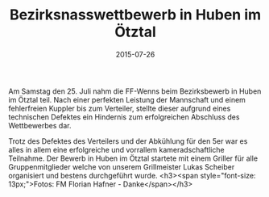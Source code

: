 #+TITLE: Bezirksnasswettbewerb in Huben im Ötztal
#+DATE: 2015-07-26
#+FACEBOOK_URL: 

Am Samstag den 25. Juli nahm die FF-Wenns beim Bezirksbewerb in Huben im Ötztal teil. Nach einer perfekten Leistung der Mannschaft und einem fehlerfreien Kuppler bis zum Verteiler, stellte dieser aufgrund eines technischen Defektes ein Hindernis zum erfolgreichen Abschluss des Wettbewerbes dar.

Trotz des Defektes des Verteilers und der Abkühlung für den 5er war es alles in allem eine erfolgreiche und vorrallem kameradschaftliche Teilnahme. Der Bewerb in Huben im Ötztal startete mit einem Griller für alle Gruppenmitglieder welche von unserem Grillmeister Lukas Scheiber organisiert und bestens durchgeführt wurde.
<h3><span style="font-size: 13px;">Fotos: FM Florian Hafner - Danke</span></h3>
